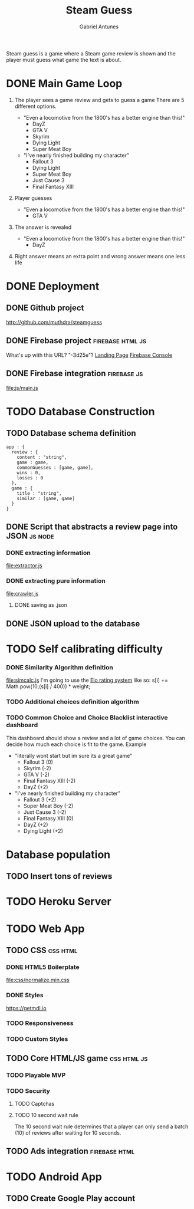 #+TITLE: Steam Guess
#+AUTHOR: Gabriel Antunes
Steam guess is a game where a Steam game review is shown and the player must
guess what game the text is about.
* DONE Main Game Loop
CLOSED: [2016-08-15 Seg 00:14]
1) The player sees a game review and gets to guess a game
   There are 5 different options.
   :examples:
   + "Even a locomotive from the 1800's has a better engine than this!"
     - DayZ
     - GTA V
     - Skyrim
     - Dying Light
     - Super Meat Boy
   + "I've nearly finished building my character"
     - Fallout 3
     - Dying Light
     - Super Meat Boy
     - Just Cause 3
     - Final Fantasy XIII
   :end:
2) Player guesses
   :examples:
   + "Even a locomotive from the 1800's has a better engine than this!"
     - GTA V
   :end:
3) The answer is revealed
   :examples:
   + "Even a locomotive from the 1800's has a better engine than this!"
     - DayZ
   :end:
4) Right answer means an extra point and wrong answer means one less life
* DONE Deployment
CLOSED: [2016-08-13 Sáb 17:02]
** DONE Github project
CLOSED: [2016-08-13 Sáb 23:03]
[[http://github.com/muthdra/steamguess]]
** DONE Firebase project                                  :firebase:html:js:
CLOSED: [2016-08-13 Sáb 16:20]
What's up with this URL? "-3d25e"?
[[https://steamguess-3d25e.firebaseapp.com/][Landing Page]]
[[https://steamguess-3d25e.firebaseio.com/][Firebase Console]]
** DONE Firebase integration                                   :firebase:js:
CLOSED: [2016-08-13 Sáb 17:02]
[[file:js/main.js]]
* TODO Database Construction
** TODO Database schema definition
#+BEGIN_SRC json schema
app : {
  review : {
    content : "string",
    game : game,
    commonGuesses : [game, game],
    wins : 0,
    losses : 0
  },
  game : {
    title : "string",
    similar : [game, game]
  }
}
#+END_SRC
** DONE Script that abstracts a review page into JSON              :js:node:
CLOSED: [2016-08-19 Sex 23:22]
*** DONE extracting information
CLOSED: [2016-08-14 Dom 22:44]
[[file:extractor.js]]
*** DONE extracting pure information
CLOSED: [2016-08-19 Sex 23:22]
[[file:crawler.js]]
**** DONE saving as .json
CLOSED: [2016-08-19 Sex 23:22]
** DONE JSON upload to the database
CLOSED: [2016-08-20 Sáb 03:03]
* TODO Self calibrating difficulty
*** DONE Similarity Algorithm definition
CLOSED: [2016-08-16 Ter 20:12]
[[file:simcalc.js]]
I'm going to use the [[https://en.wikipedia.org/wiki/Elo_rating_system][Elo rating system]] like so:
s[i] += Math.pow(10,(s[i] / 400)) * weight;
*** TODO Additional choices definition algorithm
*** TODO Common Choice and Choice Blacklist interactive dashboard
This dashboard should show a review and a lot of game choices.
You can decide how much each choice is fit to the game.
 Example
  + "literally wont start but im sure its a great game"
    + Fallout 3 (0)
    + Skyrim (-2)
    + GTA V (-2)
    + Final Fantasy XIII (-2)
    + DayZ (+2)
  + "I've nearly finished building my character"
    + Fallout 3 (+2)
    + Super Meat Boy (-2)
    + Just Cause 3 (-2)
    + Final Fantasy XIII (0)
    + DayZ (+2)
    + Dying Light (+2)
* Database population
** TODO Insert tons of reviews
* TODO Heroku Server
* TODO Web App
** TODO CSS                                                       :css:html:
*** DONE HTML5 Boilerplate
CLOSED: [2016-08-13 Sáb 16:20]
[[file:css/normalize.min.css]]
*** DONE Styles
CLOSED: [2016-08-20 Sáb 03:07]
[[https://getmdl.io]]
*** TODO Responsiveness
*** TODO Custom Styles
** TODO Core HTML/JS game                                      :css:html:js:
*** TODO Playable MVP 
*** TODO Security
**** TODO Captchas
**** TODO 10 second wait rule
The 10 second wait rule determines that a player can only send a
batch (10) of reviews after waiting for 10 seconds.
** TODO Ads integration                                      :firebase:html:
* TODO Android App
** TODO Create Google Play account
